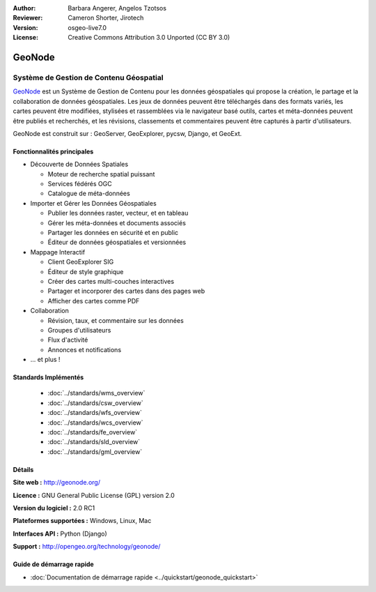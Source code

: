 :Author: Barbara Angerer, Angelos Tzotsos
:Reviewer: Cameron Shorter, Jirotech
:Version: osgeo-live7.0
:License: Creative Commons Attribution 3.0 Unported (CC BY 3.0)

.. image:: /images/project_logos/logo-geonode.jpg
  :alt: project logo
  :align: right
  :target: http://geonode.org

.. image:: /images/logos/OSGeo_project.png
    :scale: 100
    :alt: OSGeo Project
    :align: right
    :target: http://www.osgeo.org


GeoNode
================================================================================

Système de Gestion de Contenu Géospatial
~~~~~~~~~~~~~~~~~~~~~~~~~~~~~~~~~~~~~~~~~~~~~~~~~~~~~~~~~~~~~~~~~~~~~~~~~~~~~~~~

`GeoNode <http://geonode.org>`_ est un Système de Gestion de Contenu pour les données géospatiales qui propose la création, le partage et la collaboration de données géospatiales. Les jeux de données peuvent être téléchargés dans des formats variés, les cartes peuvent être modifiées, stylisées et rassemblées via le navigateur basé outils, cartes et méta-données peuvent être publiés et recherchés, et les révisions, classements et commentaires peuvent être capturés à partir d'utilisateurs.  

GeoNode est construit sur : GeoServer, GeoExplorer, pycsw, Django, et GeoExt.

.. image:: /images/screenshots/800x600/geonode_basic_application.png
  :scale: 50%
  :alt: GeoNode application
  :align: right

Fonctionnalités principales
--------------------------------------------------------------------------------

* Découverte de Données Spatiales

  * Moteur de recherche spatial puissant
  * Services fédérés OGC
  * Catalogue de méta-données

* Importer et Gérer les Données Géospatiales

  * Publier les données raster, vecteur, et en tableau
  * Gérer les méta-données et documents associés
  * Partager les données en sécurité et en public
  * Éditeur de données géospatiales et versionnées

* Mappage Interactif

  * Client GeoExplorer SIG
  * Éditeur de style graphique
  * Créer des cartes multi-couches interactives
  * Partager et incorporer des cartes dans des pages web
  * Afficher des cartes comme PDF

* Collaboration

  * Révision, taux, et commentaire sur les données
  * Groupes d'utilisateurs
  * Flux d'activité
  * Annonces et notifications

* ... et plus !

Standards Implémentés
--------------------------------------------------------------------------------

  * :doc:`../standards/wms_overview`
  * :doc:`../standards/csw_overview`
  * :doc:`../standards/wfs_overview`
  * :doc:`../standards/wcs_overview`
  * :doc:`../standards/fe_overview`
  * :doc:`../standards/sld_overview` 
  * :doc:`../standards/gml_overview`

Détails
--------------------------------------------------------------------------------

**Site web :** http://geonode.org/

**Licence :** GNU General Public License (GPL) version 2.0

**Version du logiciel :** 2.0 RC1

**Plateformes supportées :** Windows, Linux, Mac

**Interfaces API :** Python (Django)

**Support :** http://opengeo.org/technology/geonode/

Guide de démarrage rapide
--------------------------------------------------------------------------------

* :doc:`Documentation de démarrage rapide <../quickstart/geonode_quickstart>`
